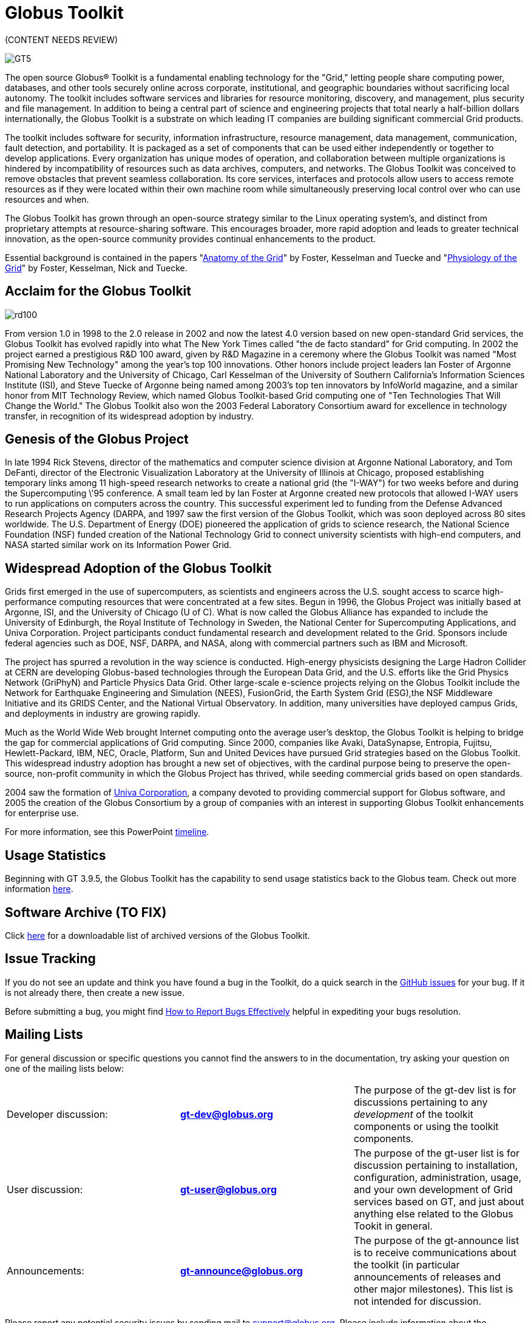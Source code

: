 = Globus Toolkit
:imagesdir: .

[red]#(CONTENT NEEDS REVIEW)#

[role="img-responsive center-block"]
image::images/GT5.jpg[]

The open source Globus® Toolkit is a fundamental enabling technology for the "Grid," letting people share computing power, databases, and other tools securely online across corporate, institutional, and geographic boundaries without sacrificing local autonomy. The toolkit includes software services and libraries for resource monitoring, discovery, and management, plus security and file management. In addition to being a central part of science and engineering projects that total nearly a half-billion dollars internationally, the Globus Toolkit is a substrate on which leading IT companies are building significant commercial Grid products.

The toolkit includes software for security, information infrastructure, resource management, data management, communication, fault detection, and portability. It is packaged as a set of components that can be used either independently or together to develop applications. Every organization has unique modes of operation, and collaboration between multiple organizations is hindered by incompatibility of resources such as data archives, computers, and networks. The Globus Toolkit was conceived to remove obstacles that prevent seamless collaboration. Its core services, interfaces and protocols allow users to access remote resources as if they were located within their own machine room while simultaneously preserving local control over who can use resources and when.

The Globus Toolkit has grown through an open-source strategy similar to the Linux operating system's, and distinct from proprietary attempts at resource-sharing software. This encourages broader, more rapid adoption and leads to greater technical innovation, as the open-source community provides continual enhancements to the product.

Essential background is contained in the papers "link:https://globus.org/publications/toolkit#overview2[Anatomy of the Grid]" by Foster, Kesselman and Tuecke and "link:https://globus.org/publications/toolkit#web-services11[Physiology of the Grid]" by Foster, Kesselman, Nick and Tuecke.

== Acclaim for the Globus Toolkit

[role="img-responsive right"]
image::images/rd100.gif[]

From version 1.0 in 1998 to the 2.0 release in 2002 and now the latest 4.0 version based on new open-standard Grid services, the Globus Toolkit has evolved rapidly into what The New York Times called "the de facto  standard" for Grid computing. In 2002 the project earned a prestigious R&amp;D 100 award, given by R&amp;D Magazine in a ceremony where the Globus Toolkit was named "Most Promising New Technology" among the year's top 100 innovations. Other honors include project leaders Ian Foster of Argonne National Laboratory and the University of Chicago, Carl Kesselman of the University of Southern California's Information Sciences Institute (ISI), and Steve Tuecke of Argonne being named among 2003's top ten innovators by InfoWorld magazine, and a similar honor from MIT Technology Review, which named Globus Toolkit-based Grid computing one of "Ten Technologies That Will Change the World." The Globus Toolkit also won the 2003 Federal Laboratory Consortium award for excellence in technology transfer, in recognition of its widespread adoption by industry.

== Genesis of the Globus Project
In late 1994 Rick Stevens, director of the mathematics and computer science division at Argonne National Laboratory, and Tom DeFanti, director of the Electronic Visualization Laboratory at the University of Illinois at Chicago, proposed establishing temporary links among 11 high-speed research networks to create a national grid (the "I-WAY") for two weeks before and during the Supercomputing \'95 conference. A small team led by Ian Foster at Argonne created new protocols that allowed I-WAY users to run applications on computers across the country. This successful experiment led to funding from the Defense Advanced Research Projects Agency (DARPA, and 1997 saw the first version of the Globus Toolkit, which was soon deployed across 80 sites worldwide. The U.S. Department of Energy (DOE) pioneered the application of grids to science research, the National Science Foundation (NSF) funded creation of the National Technology Grid to connect university scientists with high-end computers, and NASA started similar work on its Information Power Grid.

== Widespread Adoption of the Globus Toolkit
Grids first emerged in the use of supercomputers, as scientists and engineers across the U.S. sought access to scarce high-performance computing resources that were concentrated at a few sites. Begun in 1996, the Globus Project was initially based at Argonne, ISI, and the University of Chicago (U of C). What is now called the Globus Alliance has expanded to include the University of Edinburgh, the Royal Institute of Technology in Sweden, the National Center for Supercomputing Applications, and Univa Corporation. Project participants conduct fundamental research and development related to the Grid. Sponsors include federal agencies such as DOE, NSF, DARPA, and NASA, along with commercial partners such as IBM and Microsoft.

The project has spurred a revolution in the way science is conducted. High-energy physicists designing the Large Hadron Collider at CERN are developing Globus-based technologies through the European Data Grid, and the U.S. efforts like the Grid Physics Network (GriPhyN) and Particle Physics Data Grid. Other large-scale e-science projects relying on the Globus Toolkit include the Network for Earthquake Engineering and Simulation (NEES), FusionGrid, the Earth System Grid (ESG),the NSF Middleware Initiative and its GRIDS Center, and the National Virtual Observatory. In addition, many universities have deployed campus Grids, and deployments in industry are growing rapidly.

Much as the World Wide Web brought Internet computing onto the average user's desktop, the Globus Toolkit is helping to bridge the gap for commercial applications of Grid computing. Since 2000, companies like Avaki, DataSynapse, Entropia, Fujitsu, Hewlett-Packard, IBM, NEC, Oracle, Platform, Sun and United Devices have pursued Grid strategies based on the Globus Toolkit. This widespread industry adoption has brought a new set of objectives, with the cardinal purpose being to preserve the open-source, non-profit community in which the Globus Project has thrived, while seeding commercial grids based on open standards.

2004 saw the formation of link:http://www.univa.com/[Univa Corporation], a company devoted to providing commercial support for Globus software, and 2005 the creation of the Globus Consortium by a group of companies with an interest in supporting Globus Toolkit enhancements for enterprise use.

For more information, see this PowerPoint link:files/GThistory2.ppt[timeline].

== Usage Statistics
Beginning with GT 3.9.5, the Globus Toolkit has the capability to send usage statistics back to the Globus team. Check out more information link:usage[here].

== Software Archive [red]#(TO FIX)#
Click link:downloads/archive[here] for a downloadable list of archived versions of the Globus Toolkit.

== Issue Tracking
If you do not see an update and think you have found a bug in the Toolkit, do a quick search in the link:https://github.com/globus/globus-toolkit-documentation/issues[GitHub issues] for your bug. If it is not already there, then create a new issue.

Before submitting a bug, you might find link:http://www.chiark.greenend.org.uk/~sgtatham/bugs.html[How to Report Bugs Effectively] helpful in expediting your bugs resolution.

== Mailing Lists
For general discussion or specific questions you cannot find the answers to in the documentation, try asking your question on one of the mailing lists below:

[role="table-borderless"]
|========
|Developer discussion:	|[nowrap]#*link:https://lists.globus.org/mailman/listinfo/gt-dev[gt-dev@globus.org]*#	|The purpose of the gt-dev list is for discussions pertaining to any _development_ of the toolkit components or using the toolkit components.
|User discussion:	|[nowrap]#*link:https://lists.globus.org/mailman/listinfo/gt-user[gt-user@globus.org]*#	|The purpose of the gt-user list is for discussion pertaining to installation, configuration, administration, usage, and your own development of Grid services based on GT, and just about anything else related to the Globus Tookit in general.
|Announcements:	|[nowrap]#*link:https://lists.globus.org/mailman/listinfo/gt-announce[gt-announce@globus.org]*#	|The purpose of the gt-announce list is to receive communications about the toolkit (in particular announcements of releases and other major milestones). This list is not intended for discussion.
|========

Please report any potential security issues by sending mail to support@globus.org. Please include information about the component, version number, platform and a description of the vulnerability. All reports will be kept private. We will review all issues and notify users via the link:https://lists.globus.org/mailman/listinfo/gt-user[gt-user mailing list].